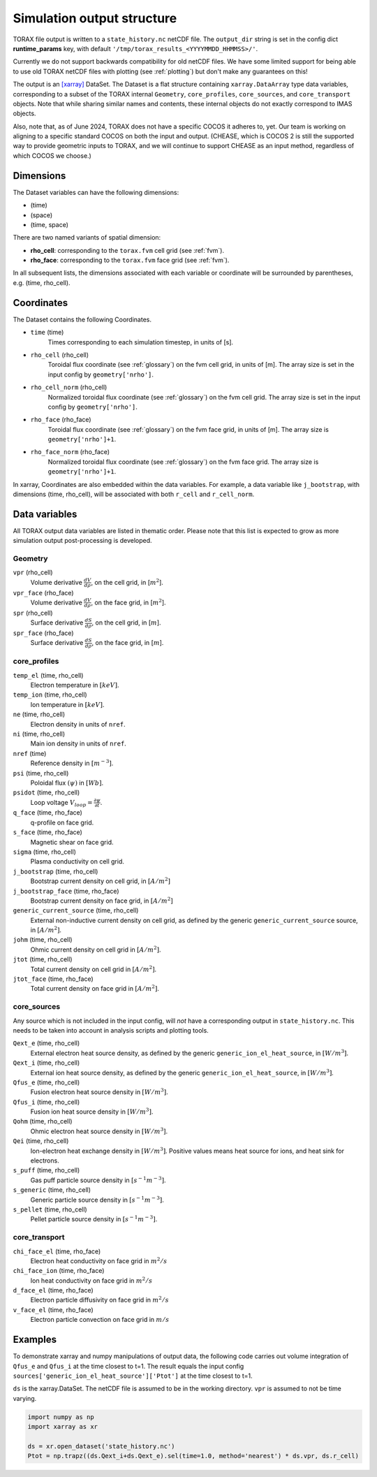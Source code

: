 .. _output:

Simulation output structure
###########################

TORAX file output is written to a ``state_history.nc`` netCDF file. The ``output_dir``
string is set in the config dict **runtime_params** key, with default
``'/tmp/torax_results_<YYYYMMDD_HHMMSS>/'``.

Currently we do not support backwards compatibility for old netCDF files. We
have some limited support for being able to use old TORAX netCDF files with
plotting (see :ref:`plotting`) but don't make any guarantees on this!

The output is an `[xarray] <https://docs.xarray.dev>`_ DataSet. The Dataset
is a flat structure containing ``xarray.DataArray`` type data variables,
corresponding to a subset of the TORAX internal ``Geometry``, ``core_profiles``,
``core_sources``, and ``core_transport`` objects. Note that while sharing similar
names and contents, these internal objects do not exactly correspond to IMAS
objects.

Also, note that, as of June 2024, TORAX does not have a specific COCOS it
adheres to, yet. Our team is working on aligning to a specific standard COCOS
on both the input and output. (CHEASE, which is COCOS 2 is still the supported
way to provide geometric inputs to TORAX, and we will continue to support CHEASE
as an input method, regardless of which COCOS we choose.)

Dimensions
==========

The Dataset variables can have the following dimensions:

* (time)
* (space)
* (time, space)

There are two named variants of spatial dimension:

* **rho_cell**: corresponding to the ``torax.fvm`` cell grid (see :ref:`fvm`).
* **rho_face**: corresponding to the ``torax.fvm`` face grid (see :ref:`fvm`).

In all subsequent lists, the dimensions associated with each variable or coordinate
will be surrounded by parentheses, e.g. (time, rho_cell).

Coordinates
===========

The Dataset contains the following Coordinates.

* ``time`` (time)
    Times corresponding to each simulation timestep, in units of [s].

* ``rho_cell`` (rho_cell)
    Toroidal flux coordinate (see :ref:`glossary`) on the fvm cell grid, in units of [m].
    The array size is set in the input config by ``geometry['nrho']``.

* ``rho_cell_norm`` (rho_cell)
    Normalized toroidal flux coordinate (see :ref:`glossary`) on the fvm cell grid.
    The array size is set in the input config by ``geometry['nrho']``.

* ``rho_face`` (rho_face)
    Toroidal flux coordinate (see :ref:`glossary`) on the fvm face grid, in units of [m].
    The array size is ``geometry['nrho']+1``.

* ``rho_face_norm`` (rho_face)
    Normalized toroidal flux coordinate (see :ref:`glossary`) on the fvm face grid.
    The array size is ``geometry['nrho']+1``.

In xarray, Coordinates are also embedded within the data variables. For example,
a data variable like ``j_bootstrap``, with dimensions (time, rho_cell), will be associated
with both ``r_cell`` and ``r_cell_norm``.

Data variables
==============

All TORAX output data variables are listed in thematic order. Please note that
this list is expected to grow as more simulation output post-processing is developed.

Geometry
--------

``vpr`` (rho_cell)
  Volume derivative :math:`\frac{dV}{d \rho}`, on the cell grid, in [:math:`m^2`].

``vpr_face`` (rho_face)
  Volume derivative :math:`\frac{dV}{d \rho}`, on the face grid, in [:math:`m^2`].

``spr`` (rho_cell)
  Surface derivative :math:`\frac{dS}{d \rho}`, on the cell grid, in [:math:`m`].

``spr_face`` (rho_face)
  Surface derivative :math:`\frac{dS}{d \rho}`, on the face grid, in [:math:`m`].

core_profiles
-------------

``temp_el`` (time, rho_cell)
  Electron temperature in :math:`[keV]`.

``temp_ion`` (time, rho_cell)
  Ion temperature in :math:`[keV]`.

``ne`` (time, rho_cell)
  Electron density in units of ``nref``.

``ni`` (time, rho_cell)
  Main ion density in units of ``nref``.

``nref`` (time)
  Reference density in :math:`[m^{-3}]`.

``psi`` (time, rho_cell)
  Poloidal flux :math:`(\psi)` in :math:`[Wb]`.

``psidot`` (time, rho_cell)
  Loop voltage :math:`V_{loop}=\frac{\partial\psi}{\partial t}`.

``q_face`` (time, rho_face)
  q-profile on face grid.

``s_face`` (time, rho_face)
  Magnetic shear on face grid.

``sigma`` (time, rho_cell)
  Plasma conductivity on cell grid.

``j_bootstrap`` (time, rho_cell)
  Bootstrap current density on cell grid, in :math:`[A/m^2]`

``j_bootstrap_face`` (time, rho_face)
  Bootstrap current density on face grid, in :math:`[A/m^2]`

``generic_current_source`` (time, rho_cell)
  External non-inductive current density on cell grid, as defined by the generic ``generic_current_source`` source, in :math:`[A/m^2]`.

``johm`` (time, rho_cell)
  Ohmic current density on cell grid in :math:`[A/m^2]`.

``jtot`` (time, rho_cell)
  Total current density on cell grid in :math:`[A/m^2]`.

``jtot_face`` (time, rho_face)
  Total current density on face grid in :math:`[A/m^2]`.

core_sources
------------

Any source which is not included in the input config, will `not` have a corresponding
output in ``state_history.nc``. This needs to be taken into account in analysis scripts and plotting tools.

``Qext_e`` (time, rho_cell)
  External electron heat source density, as defined by the generic ``generic_ion_el_heat_source``, in :math:`[W/m^3]`.

``Qext_i`` (time, rho_cell)
  External ion heat source density, as defined by the generic ``generic_ion_el_heat_source``, in :math:`[W/m^3]`.

``Qfus_e`` (time, rho_cell)
  Fusion electron heat source density in :math:`[W/m^3]`.

``Qfus_i`` (time, rho_cell)
  Fusion ion heat source density in :math:`[W/m^3]`.

``Qohm`` (time, rho_cell)
  Ohmic electron heat source density in :math:`[W/m^3]`.

``Qei`` (time, rho_cell)
  Ion-electron heat exchange density in :math:`[W/m^3]`.
  Positive values means heat source for ions, and heat sink for electrons.

``s_puff`` (time, rho_cell)
  Gas puff particle source density  in :math:`[s^{-1} m^{-3}]`.

``s_generic`` (time, rho_cell)
  Generic particle source density  in :math:`[s^{-1} m^{-3}]`.

``s_pellet`` (time, rho_cell)
  Pellet particle source density  in :math:`[s^{-1} m^{-3}]`.


core_transport
--------------

``chi_face_el`` (time, rho_face)
  Electron heat conductivity on face grid in :math:`m^2/s`

``chi_face_ion`` (time, rho_face)
  Ion heat conductivity on face grid in :math:`m^2/s`

``d_face_el`` (time, rho_face)
  Electron particle diffusivity on face grid in :math:`m^2/s`

``v_face_el`` (time, rho_face)
  Electron particle convection on face grid in :math:`m/s`

Examples
========

To demonstrate xarray and numpy manipulations of output data, the following code carries out
volume integration of ``Qfus_e`` and ``Qfus_i`` at the time closest to t=1. The result equals
the input config ``sources['generic_ion_el_heat_source']['Ptot']`` at the time closest to t=1.

``ds`` is the xarray.DataSet. The netCDF file is assumed to be in the working directory. ``vpr``
is assumed to not be time varying.

.. code-block:: python

  import numpy as np
  import xarray as xr

  ds = xr.open_dataset('state_history.nc')
  Ptot = np.trapz((ds.Qext_i+ds.Qext_e).sel(time=1.0, method='nearest') * ds.vpr, ds.r_cell)